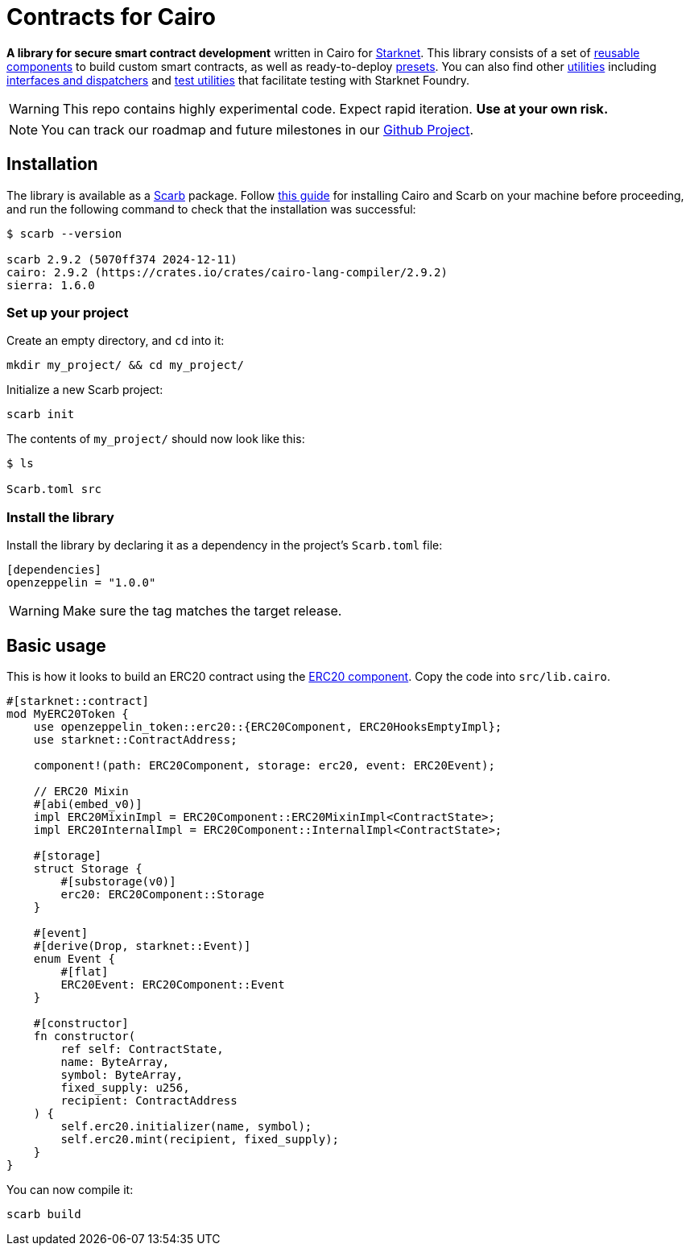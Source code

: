 :starknet: https://starkware.co/product/starknet/[Starknet]
:scarb: https://docs.swmansion.com/scarb[Scarb]
:installation: https://docs.swmansion.com/scarb/download.html[this guide]

= Contracts for Cairo

*A library for secure smart contract development* written in Cairo for {starknet}. This library consists of a set of xref:components.adoc[reusable components] to build custom smart contracts, as well as
ready-to-deploy xref:presets.adoc[presets]. You can also find other xref:/api/utilities.adoc[utilities] including xref:interfaces.adoc[interfaces and dispatchers] and xref:/api/testing.adoc[test utilities]
that facilitate testing with Starknet Foundry.

WARNING: This repo contains highly experimental code. Expect rapid iteration. *Use at your own risk.*

NOTE: You can track our roadmap and future milestones in our https://github.com/orgs/OpenZeppelin/projects/29/[Github Project].

== Installation

The library is available as a {scarb} package. Follow {installation} for installing Cairo and Scarb on your machine
before proceeding, and run the following command to check that the installation was successful:

[,bash]
----
$ scarb --version

scarb 2.9.2 (5070ff374 2024-12-11)
cairo: 2.9.2 (https://crates.io/crates/cairo-lang-compiler/2.9.2)
sierra: 1.6.0
----

=== Set up your project

Create an empty directory, and `cd` into it:

[,bash]
----
mkdir my_project/ && cd my_project/
----

Initialize a new Scarb project:

[,bash]
----
scarb init
----

The contents of `my_project/` should now look like this:

[,bash]
----
$ ls

Scarb.toml src
----

=== Install the library

Install the library by declaring it as a dependency in the project's `Scarb.toml` file:

[,text]
----
[dependencies]
openzeppelin = "1.0.0"
----

WARNING: Make sure the tag matches the target release.

== Basic usage

This is how it looks to build an ERC20 contract using the xref:erc20.adoc[ERC20 component].
Copy the code into `src/lib.cairo`.

[,cairo]
----
#[starknet::contract]
mod MyERC20Token {
    use openzeppelin_token::erc20::{ERC20Component, ERC20HooksEmptyImpl};
    use starknet::ContractAddress;

    component!(path: ERC20Component, storage: erc20, event: ERC20Event);

    // ERC20 Mixin
    #[abi(embed_v0)]
    impl ERC20MixinImpl = ERC20Component::ERC20MixinImpl<ContractState>;
    impl ERC20InternalImpl = ERC20Component::InternalImpl<ContractState>;

    #[storage]
    struct Storage {
        #[substorage(v0)]
        erc20: ERC20Component::Storage
    }

    #[event]
    #[derive(Drop, starknet::Event)]
    enum Event {
        #[flat]
        ERC20Event: ERC20Component::Event
    }

    #[constructor]
    fn constructor(
        ref self: ContractState,
        name: ByteArray,
        symbol: ByteArray,
        fixed_supply: u256,
        recipient: ContractAddress
    ) {
        self.erc20.initializer(name, symbol);
        self.erc20.mint(recipient, fixed_supply);
    }
}
----

You can now compile it:

[,bash]
----
scarb build
----
